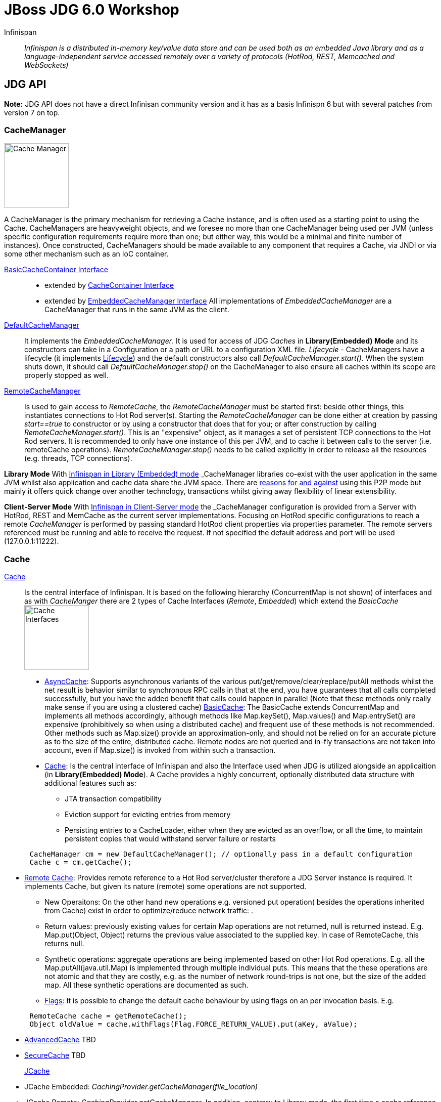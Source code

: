 # JBoss JDG 6.0 Workshop


Infinispan:: _Infinispan is a distributed in-memory key/value data store and can be used both as an embedded Java library and as a language-independent service accessed remotely over a variety of protocols (HotRod, REST, Memcached and WebSockets)_ 


== JDG API

**Note:** JDG API does not have a direct Infinisan community version and it has as a basis Infinispn 6 but with several patches from version 7 on top.


### CacheManager
image:images/CacheManagerAPIHierarchy.png["Cache Manager",height=128]

A CacheManager is the primary mechanism for retrieving a Cache instance, and is often used as a starting point to using the Cache. CacheManagers are heavyweight objects, and we foresee no more than one CacheManager being used per JVM (unless specific configuration requirements require more than one; but either way, this would be a minimal and finite number of instances). Once constructed, CacheManagers should be made available to any component that requires a Cache, via JNDI or via some other mechanism such as an IoC container.

https://docs.jboss.org/infinispan/7.2/apidocs/org/infinispan/commons/api/BasicCacheContainer.html[BasicCacheContainer Interface]::

* extended by https://docs.jboss.org/infinispan/7.2/apidocs/org/infinispan/manager/CacheContainer.html[CacheContainer Interface]
* extended by https://docs.jboss.org/infinispan/7.2/apidocs/org/infinispan/manager/EmbeddedCacheManager.html[EmbeddedCacheManager Interface] All implementations of _EmbeddedCacheManager_ are a CacheManager that runs in the same JVM as the client.

https://docs.jboss.org/infinispan/7.2/apidocs/org/infinispan/manager/DefaultCacheManager.html[DefaultCacheManager]:: It implements the _EmbeddedCacheManager_. It is used for access of JDG _Caches_ in **Library(Embedded) Mode** and its constructors can take in a Configuration or a path or URL to a configuration XML file. _Lifecycle_ - CacheManagers have a lifecycle (it implements link:https://docs.jboss.org/infinispan/7.2/apidocs/org/infinispan/commons/api/Lifecycle.html[Lifecycle]) and the default constructors also call _DefaultCacheManager.start()_. When the system shuts down, it should call _DefaultCacheManager.stop()_ on the CacheManager to also ensure all caches within its scope are properly stopped as well.

https://docs.jboss.org/infinispan/7.2/apidocs/org/infinispan/client/hotrod/RemoteCacheManager.html[RemoteCacheManager]:: Is used to gain access to _RemoteCache_, the _RemoteCacheManager_ must be started first: beside other things, this instantiates connections to Hot Rod server(s). Starting the _RemoteCacheManager_ can be done either at creation by passing _start==true_ to constructor or by using a constructor that does that for you; or after construction by calling _RemoteCacheManager.start()_. This is an "expensive" object, as it manages a set of persistent TCP connections to the Hot Rod servers. It is recommended to only have one instance of this per JVM, and to cache it between calls to the server (i.e. remoteCache operations). _RemoteCacheManager.stop()_ needs to be called explicitly in order to release all the resources (e.g. threads, TCP connections).

**Library Mode**
With link:http://infinispan.org/docs/7.2.x/user_guide/user_guide.html#_server_modules[Infinispan in Library (Embedded) mode] _CacheManager_ libraries co-exist with the user application in the same JVM whilst also application and cache data  share the JVM space. There are http://infinispan.org/docs/7.2.x/user_guide/user_guide.html#_why_use_embedded_mode[reasons for and against] using this P2P mode but mainly it offers quick change over another technology, transactions whilst giving away flexibility of linear extensibility.

**Client-Server Mode**
With link:http://infinispan.org/docs/7.2.x/user_guide/user_guide.html#_server_modules[Infinispan in Client-Server mode] the _CacheManager_ configuration is provided from a Server with HotRod, REST and MemCache as the current server implementations. Focusing on HotRod specific configurations to reach a remote _CacheManager_ is performed by passing standard HotRod client properties via properties parameter. The remote servers referenced must be running and able to receive the request. If not specified the default address and port will be used (127.0.0.1:11222).  


### Cache

link:https://docs.jboss.org/infinispan/7.2/apidocs/[Cache]:: Is the central interface of Infinispan. It is based on the following hierarchy (ConcurrentMap is not shown) of interfaces and as with _CacheManger_ there are 2 types of Cache Interfaces (_Remote_, _Embedded_) which extend the _BasicCache_
image:images/CacheAPIHIerarchy.png["Cache Interfaces",height=128]

* link:https://docs.jboss.org/infinispan/7.2/apidocs/org/infinispan/commons/api/AsyncCache.html[AsyncCache]: Supports asynchronous variants of the various put/get/remove/clear/replace/putAll methods whilst the net result is behavior similar to synchronous RPC calls in that at the end, you have guarantees that all calls completed successfully, but you have the added benefit that calls could happen in parallel (Note that these methods only really make sense if you are using a clustered cache)
link:https://docs.jboss.org/infinispan/7.2/apidocs/org/infinispan/commons/api/BasicCache.html[BasicCache]: The BasicCache extends ConcurrentMap and implements all methods accordingly, although methods like Map.keySet(), Map.values() and Map.entrySet() are expensive (prohibitively so when using a distributed cache) and frequent use of these methods is not recommended. Other methods such as Map.size() provide an approximation-only, and should not be relied on for an accurate picture as to the size of the entire, distributed cache. Remote nodes are not queried and in-fly transactions are not taken into account, even if Map.size() is invoked from within such a transaction.

* link:https://docs.jboss.org/infinispan/7.2/apidocs/[Cache]: Is the central interface of Infinispan and also the Interface used when JDG is utilized alongside an applicaition (in **Library(Embedded) Mode**). A Cache provides a highly concurrent, optionally distributed data structure with additional features such as:
** JTA transaction compatibility
** Eviction support for evicting entries from memory
** Persisting entries to a CacheLoader, either when they are evicted as an overflow, or all the time, to maintain persistent copies that would withstand server failure or restarts
----
      CacheManager cm = new DefaultCacheManager(); // optionally pass in a default configuration
      Cache c = cm.getCache();
----
* link:https://docs.jboss.org/infinispan/7.2/apidocs/org/infinispan/client/hotrod/RemoteCache.html[Remote Cache]: Provides remote reference to a Hot Rod server/cluster therefore a JDG Server instance is required. It implements Cache, but given its nature (remote) some operations are not supported. 
** New Operaitons: On the other hand new operations e.g. versioned put operation( besides the operations inherited from Cache) exist in order to optimize/reduce network traffic: .
** Return values: previously existing values for certain Map operations are not returned, null is returned instead. E.g. Map.put(Object, Object) returns the previous value associated to the supplied key. In case of RemoteCache, this returns null.
** Synthetic operations: aggregate operations are being implemented based on other Hot Rod operations. E.g. all the Map.putAll(java.util.Map) is implemented through multiple individual puts. This means that the these operations are not atomic and that they are costly, e.g. as the number of network round-trips is not one, but the size of the added map. All these synthetic operations are documented as such.
** link:https://docs.jboss.org/infinispan/7.2/apidocs/org/infinispan/client/hotrod/Flag.html[Flags]: It is possible to change the default cache behaviour by using flags on an per invocation basis. E.g.
----
      RemoteCache cache = getRemoteCache();
      Object oldValue = cache.withFlags(Flag.FORCE_RETURN_VALUE).put(aKey, aValue);
----
* link:https://docs.jboss.org/infinispan/7.2/apidocs/org/infinispan/AdvancedCache.html[AdvancedCache]  TBD
* link:https://docs.jboss.org/infinispan/7.2/apidocs/org/infinispan/security/SecureCache.html[SecureCache] TBD


link:https://access.redhat.com/documentation/en-US/Red_Hat_JBoss_Data_Grid/6.6/html-single/Developer_Guide/index.html#chap-JSR-107_JCache_API[JCache]::

* JCache Embedded: _CachingProvider.getCacheManager(file_location)_
* JCache Remote:   _CachingProvider.getCacheManager_. In addition, contrary to Library mode, the first time a cache reference is obtained _CacheManager.createCache_ must be used so that the cache may be registered internally. Subsequent queries may be performed via _CacheManager.getCache_.

Spring Cache:: TBD
CDI Cache:: TBD

##### LABS

###### 1. Lab 1 - JDG Cache in Library (Embedded Mode)
* Download and unzip the Maven Repository for the relevant (at the time of writing JDG 6.6) JDG Version.
* set the maven with a profile for the unzipped repository (eg link:../example-settings.xml[example-settings.xml])
 
We start with a simple JDG Embedded Setup Labe (link:../JdgLibraryWorkshopSetup1[JdgLibraryWorkshopSetup1]). Here we simply create a cache based on embedded JDG libraries and a default non-clustered configuration. Execute the application by running the `Main class. Observe the output. Why is the thread not exiting? Can you fix it?
----
Compile: mvn clean compile
Run:     mvn exec:java -Dexec.mainClass="org.jboss.skousou.jdg.workshop.Main"
----

** TO BE REMOVED ** : https://access.redhat.com/documentation/en-US/Red_Hat_JBoss_Data_Grid/6.6/html-single/Getting_Started_Guide/index.html#chap-Run_Red_Hat_JBoss_Data_Grid_in_Library_Mode_Multi-Node_Setup[Run Red Hat JBoss Data Grid in Library Mode (Multi-Node Setup)]

2. LAB 2: JDG Installation in Client Server Mode. Ideas from: https://access.redhat.com/documentation/en-US/Red_Hat_JBoss_Data_Grid/6.6/html-single/Getting_Started_Guide/index.html#chap-Run_Red_Hat_JBoss_Data_Grid_in_Remote_Client-Server_Mode [Run Red Hat JBoss Data Grid in Remote Client-Server Mode]

== GRID TOPOLOGIES
ON CLUSTERED::
* LOCAL

CLUSTERED::
* REPLICATION
* DISTRIBUTION (PARTIONED)
* INVALIDATION

Hashwheel and Consistency Algorithms will go later

##### LABS
3. LAB 3: JDG cache in different modes

== CONFIGURATION

Configure CacheManager and Caches (configuration, server configuration)::
* Set Up JVM Memory Management
** Set Up Eviction
** Set Up Expiration (Combined LAB??)
* Set Up Locking for the Cache
*  Locking (LAB??)
*  Set Up Lock Striping
* Set Up the L1 Cache
**Embedded
**Remote **(LAB)** Near Caching

##### LABS
4. LAB 4: Eviction/Expiration
5. LAB 5: L1 Cache(Embedded)/Near Caching(Remote)

== MONITOR JDG CacheManager and Cache
* CLI
* JCONSOLE
* MBEANS
* JON

== day 2
* Marshalling (Embedded vs Client-Server, StorebyValue/StorebyReference) 
* Hashwheel (algorithms)
* State Transfer
* Cache Warmup (including CacheStores, WriteThrough/WriteBehind)
* Security: 

== day 3
* JGroups (stack, toll to monitor JGroups etc.)
* Partition Handling, Split Brain Syndrome
* Transactions


